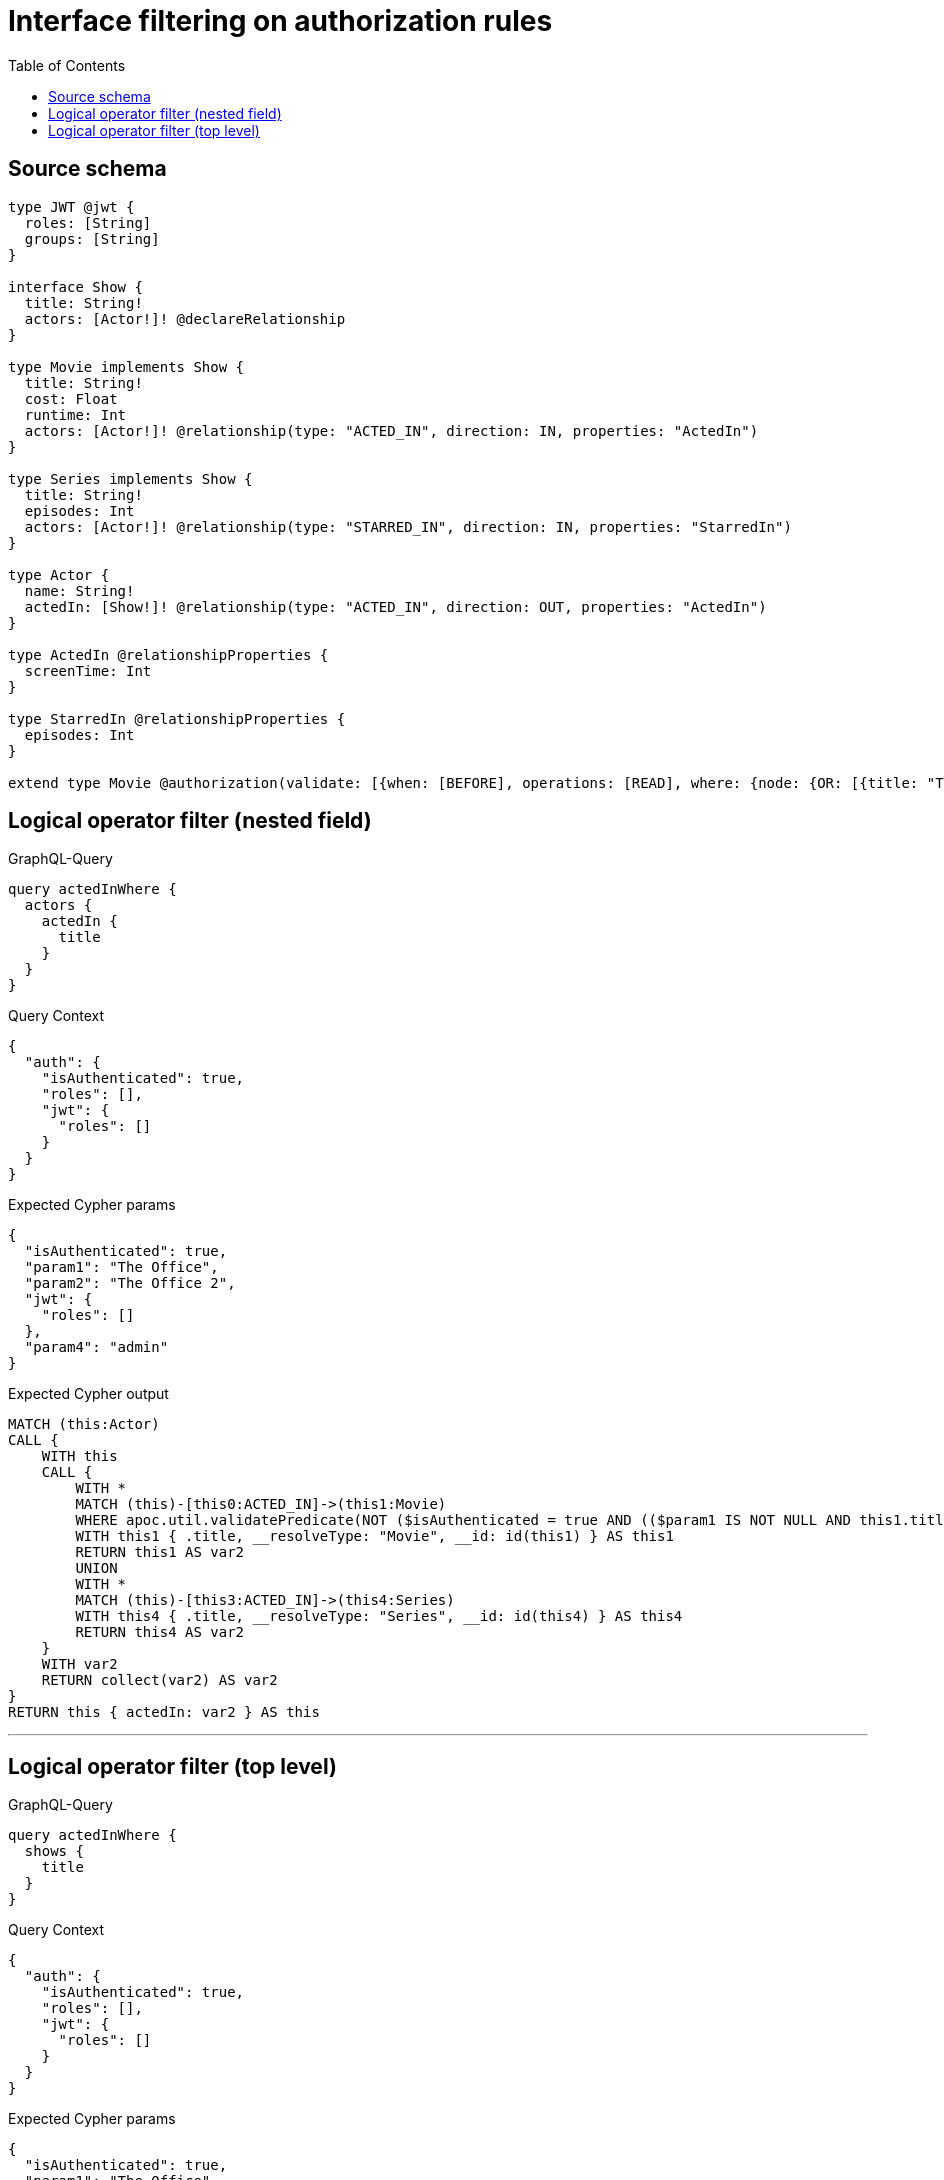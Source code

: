 :toc:

= Interface filtering on authorization rules

== Source schema

[source,graphql,schema=true]
----
type JWT @jwt {
  roles: [String]
  groups: [String]
}

interface Show {
  title: String!
  actors: [Actor!]! @declareRelationship
}

type Movie implements Show {
  title: String!
  cost: Float
  runtime: Int
  actors: [Actor!]! @relationship(type: "ACTED_IN", direction: IN, properties: "ActedIn")
}

type Series implements Show {
  title: String!
  episodes: Int
  actors: [Actor!]! @relationship(type: "STARRED_IN", direction: IN, properties: "StarredIn")
}

type Actor {
  name: String!
  actedIn: [Show!]! @relationship(type: "ACTED_IN", direction: OUT, properties: "ActedIn")
}

type ActedIn @relationshipProperties {
  screenTime: Int
}

type StarredIn @relationshipProperties {
  episodes: Int
}

extend type Movie @authorization(validate: [{when: [BEFORE], operations: [READ], where: {node: {OR: [{title: "The Office"}, {title: "The Office 2"}]}, jwt: {roles_INCLUDES: "admin"}}}])
----
== Logical operator filter (nested field)

.GraphQL-Query
[source,graphql]
----
query actedInWhere {
  actors {
    actedIn {
      title
    }
  }
}
----

.Query Context
[source,json,query-config=true]
----
{
  "auth": {
    "isAuthenticated": true,
    "roles": [],
    "jwt": {
      "roles": []
    }
  }
}
----

.Expected Cypher params
[source,json]
----
{
  "isAuthenticated": true,
  "param1": "The Office",
  "param2": "The Office 2",
  "jwt": {
    "roles": []
  },
  "param4": "admin"
}
----

.Expected Cypher output
[source,cypher]
----
MATCH (this:Actor)
CALL {
    WITH this
    CALL {
        WITH *
        MATCH (this)-[this0:ACTED_IN]->(this1:Movie)
        WHERE apoc.util.validatePredicate(NOT ($isAuthenticated = true AND (($param1 IS NOT NULL AND this1.title = $param1) OR ($param2 IS NOT NULL AND this1.title = $param2)) AND ($jwt.roles IS NOT NULL AND $param4 IN $jwt.roles)), "@neo4j/graphql/FORBIDDEN", [0])
        WITH this1 { .title, __resolveType: "Movie", __id: id(this1) } AS this1
        RETURN this1 AS var2
        UNION
        WITH *
        MATCH (this)-[this3:ACTED_IN]->(this4:Series)
        WITH this4 { .title, __resolveType: "Series", __id: id(this4) } AS this4
        RETURN this4 AS var2
    }
    WITH var2
    RETURN collect(var2) AS var2
}
RETURN this { actedIn: var2 } AS this
----

'''

== Logical operator filter (top level)

.GraphQL-Query
[source,graphql]
----
query actedInWhere {
  shows {
    title
  }
}
----

.Query Context
[source,json,query-config=true]
----
{
  "auth": {
    "isAuthenticated": true,
    "roles": [],
    "jwt": {
      "roles": []
    }
  }
}
----

.Expected Cypher params
[source,json]
----
{
  "isAuthenticated": true,
  "param1": "The Office",
  "param2": "The Office 2",
  "jwt": {
    "roles": []
  },
  "param4": "admin"
}
----

.Expected Cypher output
[source,cypher]
----
CALL {
    MATCH (this0:Movie)
    WHERE apoc.util.validatePredicate(NOT ($isAuthenticated = true AND (($param1 IS NOT NULL AND this0.title = $param1) OR ($param2 IS NOT NULL AND this0.title = $param2)) AND ($jwt.roles IS NOT NULL AND $param4 IN $jwt.roles)), "@neo4j/graphql/FORBIDDEN", [0])
    WITH this0 { .title, __resolveType: "Movie", __id: id(this0) } AS this0
    RETURN this0 AS this
    UNION
    MATCH (this1:Series)
    WITH this1 { .title, __resolveType: "Series", __id: id(this1) } AS this1
    RETURN this1 AS this
}
WITH this
RETURN this AS this
----

'''

